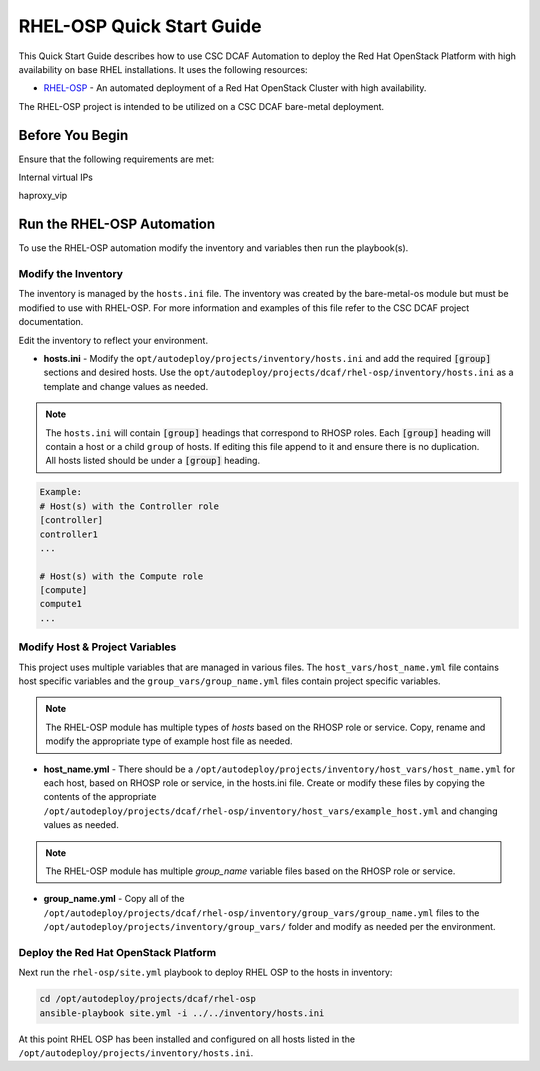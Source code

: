 RHEL-OSP Quick Start Guide
==========================

This Quick Start Guide describes how to use CSC DCAF Automation to deploy the Red
Hat OpenStack Platform with high availability on base RHEL installations. It uses
the following resources:

- `RHEL-OSP <https://github.com/csc/dcaf/rhel-osp>`_ - An automated deployment of
  a Red Hat OpenStack Cluster with high availability.

The RHEL-OSP project is intended to be utilized on a CSC DCAF bare-metal deployment.

Before You Begin
----------------

Ensure that the following requirements are met:

Internal virtual IPs

haproxy_vip

Run the RHEL-OSP Automation
---------------------------

To use the RHEL-OSP automation modify the inventory and variables then run the
playbook(s).

Modify the Inventory
~~~~~~~~~~~~~~~~~~~~

The inventory is managed by the ``hosts.ini`` file. The inventory was created
by the bare-metal-os module but must be modified to use with RHEL-OSP. For more
information and examples of this file refer to the CSC DCAF project documentation.

Edit the inventory to reflect your environment.

- **hosts.ini** - Modify the ``opt/autodeploy/projects/inventory/hosts.ini`` and
  add the required :code:`[group]` sections and desired hosts. Use the
  ``opt/autodeploy/projects/dcaf/rhel-osp/inventory/hosts.ini`` as a template and
  change values as needed.

.. note::

  The ``hosts.ini`` will contain :code:`[group]` headings that correspond to
  RHOSP roles. Each :code:`[group]` heading will contain a host or a child
  ``group`` of hosts. If editing this file append to it and ensure there is no
  duplication. All hosts listed should be under a :code:`[group]` heading.

.. code-block:: yaml

  Example:
  # Host(s) with the Controller role
  [controller]
  controller1
  ...

  # Host(s) with the Compute role
  [compute]
  compute1
  ...

Modify Host & Project Variables
~~~~~~~~~~~~~~~~~~~~~~~~~~~~~~~

This project uses multiple variables that are managed in various files. The
``host_vars/host_name.yml`` file contains host specific variables and the
``group_vars/group_name.yml`` files contain project specific variables.

.. note::

  The RHEL-OSP module has multiple types of `hosts` based on the RHOSP role or
  service. Copy, rename and modify the appropriate type of example host file as
  needed.

- **host_name.yml** - There should be a ``/opt/autodeploy/projects/inventory/host_vars/host_name.yml``
  for each host, based on RHOSP role or service, in the hosts.ini file. Create or
  modify these files by copying the contents of the appropriate ``/opt/autodeploy/projects/dcaf/rhel-osp/inventory/host_vars/example_host.yml``
  and changing values as needed.

.. note::

  The RHEL-OSP module has multiple `group_name` variable files based on the RHOSP
  role or service.

- **group_name.yml** - Copy all of the ``/opt/autodeploy/projects/dcaf/rhel-osp/inventory/group_vars/group_name.yml``
  files to the ``/opt/autodeploy/projects/inventory/group_vars/`` folder and modify
  as needed per the environment.

Deploy the Red Hat OpenStack Platform
~~~~~~~~~~~~~~~~~~~~~~~~~~~~~~~~~~~~~

Next run the ``rhel-osp/site.yml`` playbook to deploy RHEL OSP to the hosts in inventory:

.. code-block:: bash

    cd /opt/autodeploy/projects/dcaf/rhel-osp
    ansible-playbook site.yml -i ../../inventory/hosts.ini

At this point RHEL OSP has been installed and configured on all hosts listed
in the ``/opt/autodeploy/projects/inventory/hosts.ini``.
